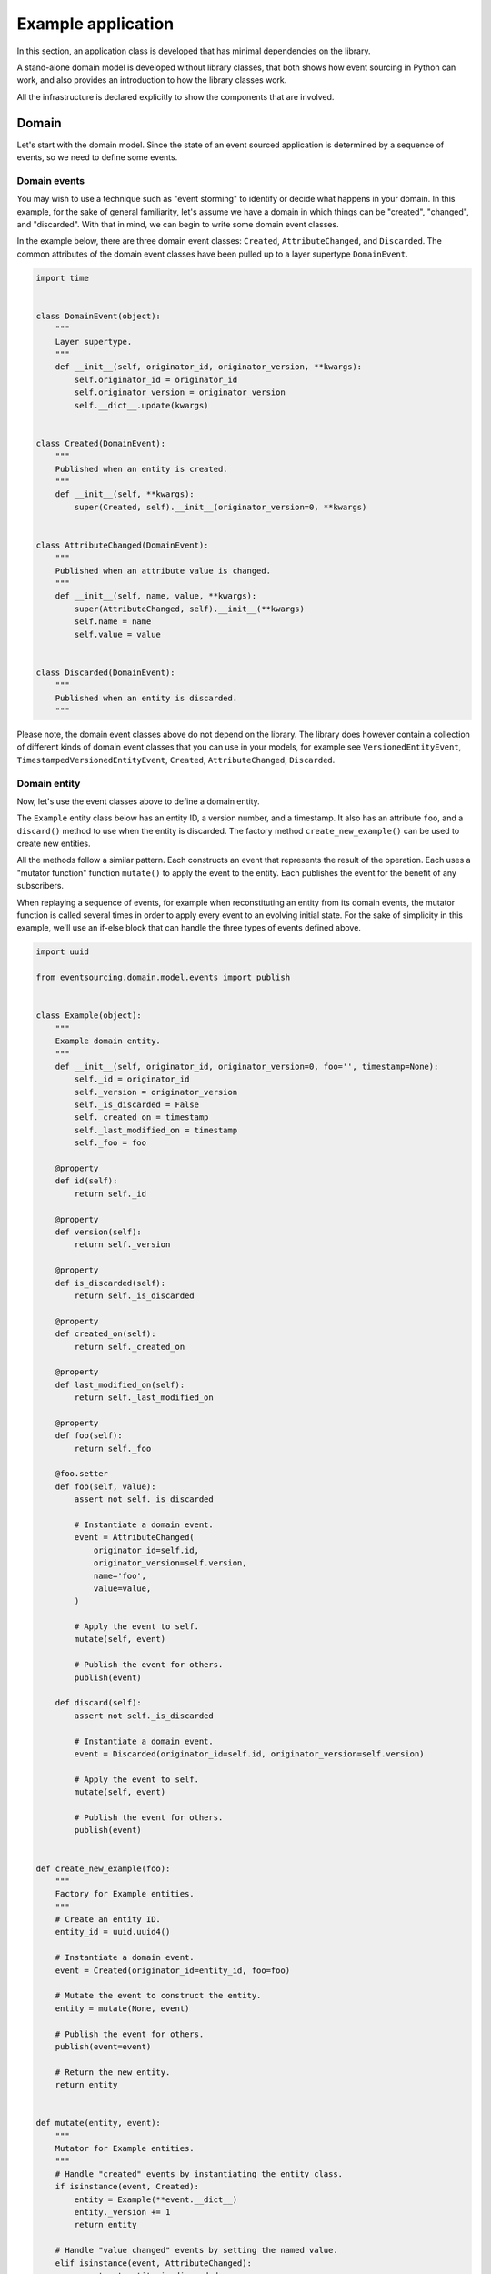 ===================
Example application
===================

In this section, an application class is developed that has minimal
dependencies on the library.

A stand-alone domain model is developed without library classes, that both shows
how event sourcing in Python can work, and also provides an introduction
to how the library classes work.

All the infrastructure is declared explicitly to show the components that are
involved.


Domain
======

Let's start with the domain model. Since the state of an event sourced application
is determined by a sequence of events, so we need to define some events.

Domain events
-------------

You may wish to use a technique such as "event storming" to identify or decide what
happens in your domain. In this example, for the sake of general familiarity, let's
assume we have a domain in which things can be "created", "changed", and "discarded".
With that in mind, we can begin to write some domain event classes.

In the example below, there are three domain event classes: ``Created``,
``AttributeChanged``, and ``Discarded``. The common attributes of the domain
event classes have been pulled up to a layer supertype ``DomainEvent``.

.. code:: python

    import time


    class DomainEvent(object):
        """
        Layer supertype.
        """
        def __init__(self, originator_id, originator_version, **kwargs):
            self.originator_id = originator_id
            self.originator_version = originator_version
            self.__dict__.update(kwargs)


    class Created(DomainEvent):
        """
        Published when an entity is created.
        """
        def __init__(self, **kwargs):
            super(Created, self).__init__(originator_version=0, **kwargs)


    class AttributeChanged(DomainEvent):
        """
        Published when an attribute value is changed.
        """
        def __init__(self, name, value, **kwargs):
            super(AttributeChanged, self).__init__(**kwargs)
            self.name = name
            self.value = value


    class Discarded(DomainEvent):
        """
        Published when an entity is discarded.
        """


Please note, the domain event classes above do not depend on the library. The library does
however contain a collection of different kinds of domain event classes that you can use
in your models, for example see ``VersionedEntityEvent``, ``TimestampedVersionedEntityEvent``,
``Created``, ``AttributeChanged``, ``Discarded``.

Domain entity
-------------

Now, let's use the event classes above to define a domain entity.

The ``Example`` entity class below has an entity ID, a version number, and a
timestamp. It also has an attribute ``foo``, and a ``discard()`` method to use
when the entity is discarded. The factory method ``create_new_example()`` can
be used to create new entities.

All the methods follow a similar pattern. Each constructs an event that represents the result
of the operation. Each uses a "mutator function" function ``mutate()`` to apply the event
to the entity. Each publishes the event for the benefit of any subscribers.

When replaying a sequence of events, for example when reconstituting an entity from its
domain events, the mutator function is called several times in order to apply every event
to an evolving initial state. For the sake of simplicity in this example, we'll use an
if-else block that can handle the three types of events defined above.

.. code:: python

    import uuid

    from eventsourcing.domain.model.events import publish


    class Example(object):
        """
        Example domain entity.
        """
        def __init__(self, originator_id, originator_version=0, foo='', timestamp=None):
            self._id = originator_id
            self._version = originator_version
            self._is_discarded = False
            self._created_on = timestamp
            self._last_modified_on = timestamp
            self._foo = foo

        @property
        def id(self):
            return self._id

        @property
        def version(self):
            return self._version

        @property
        def is_discarded(self):
            return self._is_discarded

        @property
        def created_on(self):
            return self._created_on

        @property
        def last_modified_on(self):
            return self._last_modified_on

        @property
        def foo(self):
            return self._foo

        @foo.setter
        def foo(self, value):
            assert not self._is_discarded

            # Instantiate a domain event.
            event = AttributeChanged(
                originator_id=self.id,
                originator_version=self.version,
                name='foo',
                value=value,
            )

            # Apply the event to self.
            mutate(self, event)

            # Publish the event for others.
            publish(event)

        def discard(self):
            assert not self._is_discarded

            # Instantiate a domain event.
            event = Discarded(originator_id=self.id, originator_version=self.version)

            # Apply the event to self.
            mutate(self, event)

            # Publish the event for others.
            publish(event)


    def create_new_example(foo):
        """
        Factory for Example entities.
        """
        # Create an entity ID.
        entity_id = uuid.uuid4()

        # Instantiate a domain event.
        event = Created(originator_id=entity_id, foo=foo)

        # Mutate the event to construct the entity.
        entity = mutate(None, event)

        # Publish the event for others.
        publish(event=event)

        # Return the new entity.
        return entity


    def mutate(entity, event):
        """
        Mutator for Example entities.
        """
        # Handle "created" events by instantiating the entity class.
        if isinstance(event, Created):
            entity = Example(**event.__dict__)
            entity._version += 1
            return entity

        # Handle "value changed" events by setting the named value.
        elif isinstance(event, AttributeChanged):
            assert not entity.is_discarded
            setattr(entity, '_' + event.name, event.value)
            entity._version += 1
            return entity

        # Handle "discarded" events by returning 'None'.
        elif isinstance(event, Discarded):
            assert not entity.is_discarded
            entity._version += 1
            entity._is_discarded = True
            return None
        else:
            raise NotImplementedError(type(event))


The example entity class does not depend on the library, except for the ``publish()`` function.
In particular, it doesn't inherit from a "magical" entity base class. It just publishes events that it has
applied to itself. The library does however contain domain entity classes that you can use to build your
domain model, for example the ``TimestampedVersionedEntity`` and ``AggregateRoot`` classes.


Run the code
------------

Let's firstly subscribe to receive the events that will be published, so we can see what happened.

.. code:: python

    from eventsourcing.domain.model.events import subscribe

    # A list of received events.
    received_events = []

    # Subscribe to receive published events.
    subscribe(lambda e: received_events.append(e))


With this stand-alone code, we can create a new example entity object. We can update its property
``foo``, and we can discard the entity using the ``discard()`` method.

.. code:: python

    # Create a new entity using the factory.
    entity = create_new_example(foo='bar1')

    # Check the entity has an ID.
    assert entity.id

    # Check the entity has a version number.
    assert entity.version == 1

    # Check the received events.
    assert len(received_events) == 1, received_events
    assert isinstance(received_events[0], Created)
    assert received_events[0].originator_id == entity.id
    assert received_events[0].originator_version == 0
    assert received_events[0].foo == 'bar1'

    # Check the value of property 'foo'.
    assert entity.foo == 'bar1'

    # Update property 'foo'.
    entity.foo = 'bar2'

    # Check the new value of 'foo'.
    assert entity.foo == 'bar2'

    # Check the version number has increased.
    assert entity.version == 2

    # Check the received events.
    assert len(received_events) == 2, received_events
    assert isinstance(received_events[1], AttributeChanged)
    assert received_events[1].originator_version == 1
    assert received_events[1].name == 'foo'
    assert received_events[1].value == 'bar2'



Infrastructure
==============

Since the application state is determined by a sequence of events, the
application must somehow be able both to persist the events, and then
recover the entities.

Database table
--------------

Let's start by setting up a simple database table that can store sequences
of items. We can use SQLAlchemy to define a database table that stores
items in sequences, with a single identity for each sequence, and with
each item positioned in its sequenced by an integer index number.

.. code:: python

    from sqlalchemy.ext.declarative.api import declarative_base
    from sqlalchemy.sql.schema import Column, Sequence, UniqueConstraint
    from sqlalchemy.sql.sqltypes import BigInteger, Integer, String, Text
    from sqlalchemy_utils import UUIDType

    ActiveRecord = declarative_base()


    class SequencedItemRecord(ActiveRecord):
        __tablename__ = 'sequenced_items'

        id = Column(Integer(), Sequence('integer_sequened_item_id_seq'), primary_key=True)

        # Sequence ID (e.g. an entity or aggregate ID).
        sequence_id = Column(UUIDType(), index=True)

        # Position (index) of item in sequence.
        position = Column(BigInteger(), index=True)

        # Topic of the item (e.g. path to domain event class).
        topic = Column(String(255))

        # State of the item (serialized dict, possibly encrypted).
        data = Column(Text())

        # Unique constraint.
        __table_args__ = UniqueConstraint('sequence_id', 'position',
                                          name='integer_sequenced_item_uc'),


Now create the database table. For convenience, the SQLAlchemy objects can be adapted
with the ``SQLAlchemyDatastore`` class, which provides a simple interface for the
two operations we require: ``setup_connection()`` and ``setup_tables()``.

.. code:: python

    from eventsourcing.infrastructure.sqlalchemy.datastore import SQLAlchemySettings, SQLAlchemyDatastore

    datastore = SQLAlchemyDatastore(
        base=ActiveRecord,
        settings=SQLAlchemySettings(uri='sqlite:///:memory:'),
        tables=(SequencedItemRecord,),
    )

    datastore.setup_connection()
    datastore.setup_tables()


As you can see from the ``uri`` argument above, this example is using SQLite to manage
an in memory relational database. You can change ``uri`` to any valid connection string.
Here are some example connection strings: for an SQLite file; for a PostgreSQL database; and
for a MySQL database. See SQLAlchemy's create_engine() documentation for details.

::

    sqlite:////tmp/mydatabase

    postgresql://scott:tiger@localhost:5432/mydatabase

    mysql://scott:tiger@hostname/dbname


Event store
-----------

To support different kinds of sequences in the domain model, and to allow for
different database schemas, the library has an event store that uses
a "sequenced item mapper" for mapping domain events to "sequenced items" - this
library's archetype persistence model for storing events. The sequenced item
mapper derives the values of sequenced item fields from the attributes of domain
events.

The event store then uses an "active record strategy" to persist the sequenced items
into a particular database management system. The active record strategy uses an
active record class to manipulate records in a particular database table.

Hence you can use a different database table by substituting an alternative active
record class. You can use a different database management system by substituting an
alternative active record strategy. The persistence model can also be changed
by substituting an alternative sequenced item type.

.. code:: python

    from eventsourcing.infrastructure.eventstore import EventStore
    from eventsourcing.infrastructure.sqlalchemy.activerecords import SQLAlchemyActiveRecordStrategy
    from eventsourcing.infrastructure.sequenceditem import SequencedItem
    from eventsourcing.infrastructure.sequenceditemmapper import SequencedItemMapper

    active_record_strategy = SQLAlchemyActiveRecordStrategy(
        session=datastore.session,
        active_record_class=SequencedItemRecord,
        sequenced_item_class=SequencedItem
    )

    sequenced_item_mapper = SequencedItemMapper(
        sequenced_item_class=SequencedItem,
        sequence_id_attr_name='originator_id',
        position_attr_name='originator_version'
    )

    event_store = EventStore(
        active_record_strategy=active_record_strategy,
        sequenced_item_mapper=sequenced_item_mapper
    )


In the code above, the ``sequence_id_attr_name`` value given to the sequenced item
mapper is the name of the domain events attribute that will be used as the ID
of the mapped sequenced item, The ``position_attr_name`` argument informs the
sequenced item mapper which event attribute should be used to position the item
in the sequence. The values ``originator_id`` and ``originator_version`` correspond
to attributes of the domain event classes we defined in the domain model section above.



Entity repository
-----------------

It is common pattern to retrieve entities from a repository. An event sourced
repository for the ``example`` entity class can be constructed directly using the
``EventSourcedRepository`` library class. The repository is given the mutator function
``mutate()`` and the event store, so that it can make an event player.


.. code:: python

    from eventsourcing.infrastructure.eventsourcedrepository import EventSourcedRepository

    example_repository = EventSourcedRepository(
        event_store=event_store,
        mutator=mutate
    )

Run the code
------------

Now, let's firstly write the events we received earlier into the event store.

.. code:: python

    # Put each received event into the event store.
    for event in received_events:
        event_store.append(event)

    # Check the events exist in the event store.
    stored_events = event_store.get_domain_events(entity.id)
    assert len(stored_events) == 2, (received_events, stored_events)

The entity can now be retrieved from the repository, using its dictionary-like interface.

.. code:: python

    retrieved_entity = example_repository[entity.id]
    assert retrieved_entity.foo == 'bar2'


Sequenced items
---------------

Remember that we can always get the sequenced items directly from the active record
strategy. A sequenced item is tuple containing a serialised representation of the
domain event. In the library, a ``SequencedItem`` is a Python tuple with four fields:
``sequence_id``, ``position``, ``topic``, and ``data``. In this example, an event's
``originator_id`` attribute is mapped to the ``sequence_id`` field, and the event's
``originator_version`` attribute is mapped to the ``position`` field. The ``topic``
field of a sequenced item is used to identify the event class, and the ``data`` field
represents the state of the event (a JSON string).

.. code:: python

    sequenced_items = event_store.active_record_strategy.get_items(entity.id)

    assert len(sequenced_items) == 2

    assert sequenced_items[0].sequence_id == entity.id
    assert sequenced_items[0].position == 0
    assert 'Created' in sequenced_items[0].topic
    assert 'bar1' in sequenced_items[0].data

    assert sequenced_items[1].sequence_id == entity.id
    assert sequenced_items[1].position == 1
    assert 'AttributeChanged' in sequenced_items[1].topic
    assert 'bar2' in sequenced_items[1].data

Similar to the support for storing events in SQLAlchemy, there
are classes in the library for Cassandra. Support for other
databases is forthcoming.


Application
===========

Although we can do everything at the module level, an application object brings
it all together.


Application object
------------------

In the example below, the class ``ExampleApplication`` has an event store,
and an entity repository.

The application also has a persistence policy. The persistence policy
subscribes to receive events whenever they are published, and uses an event
store to store events whenever they are received.

As a convenience, it is useful to make the application function as a Python
context manager, so that the application can close the persistence policy,
and unsubscribe from receiving further domain events.

.. code:: python

    from eventsourcing.application.policies import PersistencePolicy


    class ExampleApplication(object):
        def __init__(self, session):
            self.event_store = EventStore(
                active_record_strategy=SQLAlchemyActiveRecordStrategy(
                    session=session,
                    active_record_class=SequencedItemRecord,
                    sequenced_item_class=SequencedItem,
                ),
                sequenced_item_mapper=SequencedItemMapper(
                    sequenced_item_class=SequencedItem,
                    sequence_id_attr_name='originator_id',
                    position_attr_name='originator_version',
                )
            )
            self.example_repository = EventSourcedRepository(
                event_store=self.event_store,
                mutator=mutate,
            )
            self.persistence_policy = PersistencePolicy(self.event_store, event_type=DomainEvent)

        def create_example(self, foo):
            return create_new_example(foo=foo)

        def close(self):
            self.persistence_policy.close()

        def __enter__(self):
            return self

        def __exit__(self, exc_type, exc_val, exc_tb):
            self.close()


Run the code
------------

After instantiating the application, we can create example entities
and expect they will be immediately available in the repository.

Please note, an entity that has been discarded by using its ``discard()`` method
cannot subsequently be retrieved from the repository using its ID. In particular,
the repository's dictionary-like interface will raise a Python ``KeyError``
exception instead of returning an entity.

.. code:: python

    with ExampleApplication(datastore.session) as app:

        entity = app.create_example(foo='bar1')

        assert entity.id in app.example_repository

        assert app.example_repository[entity.id].foo == 'bar1'

        entity.foo = 'bar2'

        assert app.example_repository[entity.id].foo == 'bar2'

        # Discard the entity.
        entity.discard()
        assert entity.id not in app.example_repository

        try:
            app.example_repository[entity.id]
        except KeyError:
            pass
        else:
            raise Exception('KeyError was not raised')


Congratulations. You have created yourself an event sourced application.

A more developed ``ExampleApplication`` class can be found in the library
module ``eventsourcing.example.application``.
